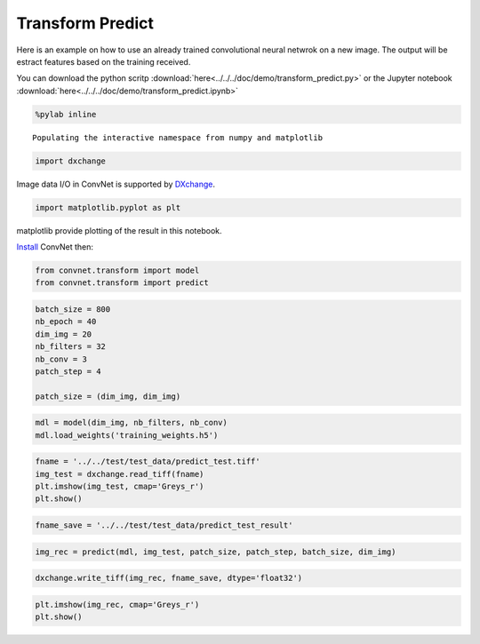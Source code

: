 Transform Predict
-----------------

Here is an example on how to use an already trained convolutional neural netwrok
on a new image. The output will be estract features based on the training received.

You can download the python scritp :download:`here<../../../doc/demo/transform_predict.py>`
or the Jupyter notebook :download:`here<../../../doc/demo/transform_predict.ipynb>`

.. code:: python

    %pylab inline


.. parsed-literal::

    Populating the interactive namespace from numpy and matplotlib


.. code:: python

    import dxchange

Image data I/O in ConvNet is supported by 
`DXchange <http://dxchange.readthedocs.io>`__.

.. code:: python

    import matplotlib.pyplot as plt

matplotlib provide plotting of the result in this notebook.

`Install <http://convnet.readthedocs.io/en/latest/install.html>`__ ConvNet
then:

.. code:: python

    from convnet.transform import model
    from convnet.transform import predict

.. code:: python

    batch_size = 800
    nb_epoch = 40
    dim_img = 20
    nb_filters = 32
    nb_conv = 3
    patch_step = 4
    
    patch_size = (dim_img, dim_img)

.. code:: python

    mdl = model(dim_img, nb_filters, nb_conv)
    mdl.load_weights('training_weights.h5')

.. code:: python

    fname = '../../test/test_data/predict_test.tiff'
    img_test = dxchange.read_tiff(fname)
    plt.imshow(img_test, cmap='Greys_r')
    plt.show()



.. image:: transform_predict_files/predict_4_0.png


.. code:: python

    fname_save = '../../test/test_data/predict_test_result'

.. code:: python

    img_rec = predict(mdl, img_test, patch_size, patch_step, batch_size, dim_img)

.. code:: python

    dxchange.write_tiff(img_rec, fname_save, dtype='float32')

.. code:: python

    plt.imshow(img_rec, cmap='Greys_r')
    plt.show()



.. image:: transform_predict_files/predict_8_0.png


